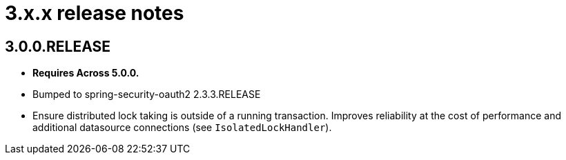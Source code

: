 = 3.x.x release notes

[#3-0-0]
== 3.0.0.RELEASE
* *Requires Across 5.0.0.*
* Bumped to spring-security-oauth2 2.3.3.RELEASE
* Ensure distributed lock taking is outside of a running transaction.
Improves reliability at the cost of performance and additional datasource connections (see `IsolatedLockHandler`).
